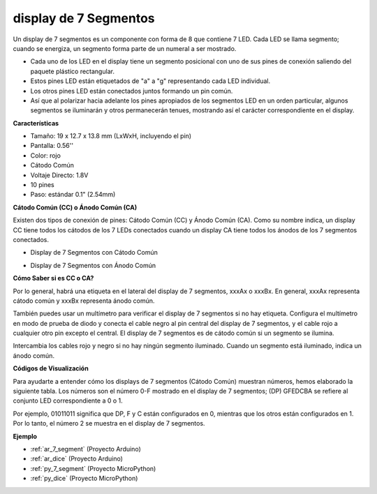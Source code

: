 
.. _cpn_7_segment:

display de 7 Segmentos
=========================

.. image:: img/7_segment.png
    :width: 200
    :align: center

Un display de 7 segmentos es un componente con forma de 8 que contiene 7 LED. Cada LED se llama segmento; cuando se energiza, un segmento forma parte de un numeral a ser mostrado.

* Cada uno de los LED en el display tiene un segmento posicional con uno de sus pines de conexión saliendo del paquete plástico rectangular.
* Estos pines LED están etiquetados de "a" a "g" representando cada LED individual.
* Los otros pines LED están conectados juntos formando un pin común.
* Así que al polarizar hacia adelante los pines apropiados de los segmentos LED en un orden particular, algunos segmentos se iluminarán y otros permanecerán tenues, mostrando así el carácter correspondiente en el display.

**Características**

* Tamaño: 19 x 12.7 x 13.8 mm (LxWxH, incluyendo el pin)
* Pantalla: 0.56''
* Color: rojo
* Cátodo Común
* Voltaje Directo: 1.8V
* 10 pines
* Paso: estándar 0.1" (2.54mm)

**Cátodo Común (CC) o Ánodo Común (CA)**

Existen dos tipos de conexión de pines: Cátodo Común (CC) y Ánodo Común (CA).
Como su nombre indica, un display CC tiene todos los cátodos de los 7 LEDs conectados cuando un display CA tiene todos los ánodos de los 7 segmentos conectados.

* Display de 7 Segmentos con Cátodo Común

.. image:: img/segment_cathode.png
    :width: 500

* Display de 7 Segmentos con Ánodo Común

.. image:: img/segment_anode.png
    :width: 500

**Cómo Saber si es CC o CA?**

Por lo general, habrá una etiqueta en el lateral del display de 7 segmentos, xxxAx o xxxBx. En general, xxxAx representa cátodo común y xxxBx representa ánodo común.

.. image:: img/7_segment.png
    :width: 250

.. image:: img/7_segment_bs.png

También puedes usar un multímetro para verificar el display de 7 segmentos si no hay etiqueta. Configura el multímetro en modo de prueba de diodo y conecta el cable negro al pin central del display de 7 segmentos, y el cable rojo a cualquier otro pin excepto el central. El display de 7 segmentos es de cátodo común si un segmento se ilumina.

Intercambia los cables rojo y negro si no hay ningún segmento iluminado. Cuando un segmento está iluminado, indica un ánodo común.

.. image:: img/7_segment_test.JPG
    :width: 600

**Códigos de Visualización**

Para ayudarte a entender cómo los displays de 7 segmentos (Cátodo Común) muestran números, hemos elaborado la siguiente tabla.
Los números son el número 0-F mostrado en el display de 7 segmentos; (DP) GFEDCBA se refiere al conjunto LED correspondiente a 0 o 1.

.. image:: img/segment_code.png

Por ejemplo, 01011011 significa que DP, F y C están configurados en 0, mientras que los otros están configurados en 1. Por lo tanto, el número 2 se muestra en el display de 7 segmentos.

.. image:: img/7segment_2.png

**Ejemplo**

* :ref:`ar_7_segment` (Proyecto Arduino)
* :ref:`ar_dice` (Proyecto Arduino)
* :ref:`py_7_segment` (Proyecto MicroPython)
* :ref:`py_dice` (Proyecto MicroPython)

